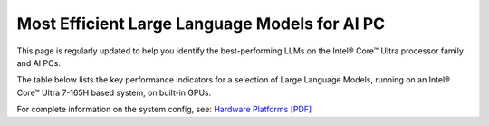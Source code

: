 Most Efficient Large Language Models for AI PC
==============================================

This page is regularly updated to help you identify the best-performing LLMs on the
Intel® Core™ Ultra processor family and AI PCs.

The table below lists the key performance indicators for a selection of Large Language Models,
running on an Intel® Core™ Ultra 7-165H based system, on built-in GPUs.



.. raw:: html

   <label><link rel="stylesheet" type="text/css" href="../../_static/css/openVinoDataTables.css"></label>


.. csv-table::
   :class: modeldata stripe
   :name: supportedModelsTable
   :header-rows: 1
   :file:  ../../_static/download/llm_models.csv


For complete information on the system config, see: `Hardware Platforms [PDF] <https://docs.openvino.ai/2024/_static/benchmarks_files/OV-2024.2-platform_list.pdf>`__